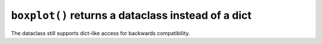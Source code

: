 ``boxplot()`` returns a dataclass instead of a dict
~~~~~~~~~~~~~~~~~~~~~~~~~~~~~~~~~~~~~~~~~~~~~~~~~~~
The dataclass still supports dict-like access for backwards compatibility.
